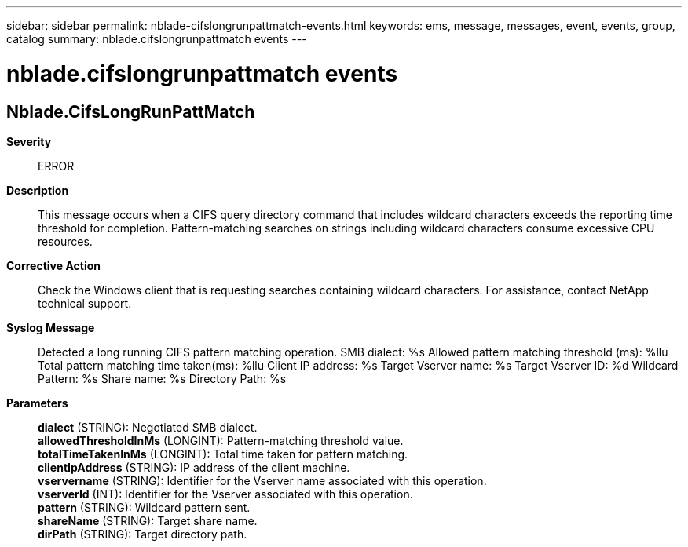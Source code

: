 ---
sidebar: sidebar
permalink: nblade-cifslongrunpattmatch-events.html
keywords: ems, message, messages, event, events, group, catalog
summary: nblade.cifslongrunpattmatch events
---

= nblade.cifslongrunpattmatch events
:toclevels: 1
:hardbreaks:
:nofooter:
:icons: font
:linkattrs:
:imagesdir: ./media/

== Nblade.CifsLongRunPattMatch
*Severity*::
ERROR
*Description*::
This message occurs when a CIFS query directory command that includes wildcard characters exceeds the reporting time threshold for completion. Pattern-matching searches on strings including wildcard characters consume excessive CPU resources.
*Corrective Action*::
Check the Windows client that is requesting searches containing wildcard characters. For assistance, contact NetApp technical support.
*Syslog Message*::
Detected a long running CIFS pattern matching operation. SMB dialect: %s Allowed pattern matching threshold (ms): %llu Total pattern matching time taken(ms): %llu Client IP address: %s Target Vserver name: %s Target Vserver ID: %d Wildcard Pattern: %s Share name: %s Directory Path: %s
*Parameters*::
*dialect* (STRING): Negotiated SMB dialect.
*allowedThresholdInMs* (LONGINT): Pattern-matching threshold value.
*totalTimeTakenInMs* (LONGINT): Total time taken for pattern matching.
*clientIpAddress* (STRING): IP address of the client machine.
*vservername* (STRING): Identifier for the Vserver name associated with this operation.
*vserverId* (INT): Identifier for the Vserver associated with this operation.
*pattern* (STRING): Wildcard pattern sent.
*shareName* (STRING): Target share name.
*dirPath* (STRING): Target directory path.
